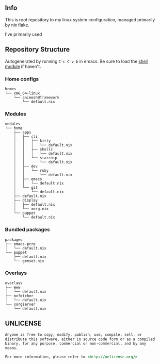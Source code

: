 #+html: <p align="center"><img src="https://i.imgur.com/YHr1OMl.png" align="center"></p>

** Info

This is root repository to my linux system configuration, managed primarily by nix flake.

I've primarily used


** Repository Structure

Autogenerated by running =C-c C-v b= in emacs. Be sure to load the [[https://orgmode.org/worg/org-contrib/babel/languages/ob-doc-shell.html][shell module]] if haven't.

*** Home configs

#+begin_src sh :results output :exports results
just treeview homes
#+end_src

#+RESULTS:
: homes
: └── x86_64-linux
:     └── animesh@framework
:         └── default.nix

*** Modules

#+begin_src sh :results output :exports results
just treeview modules
#+end_src

#+RESULTS:
#+begin_example
modules
└── home
    ├── apps
    │   ├── cli
    │   │   ├── kitty
    │   │   │   └── default.nix
    │   │   ├── shells
    │   │   │   └── default.nix
    │   │   └── starship
    │   │       └── default.nix
    │   ├── dev
    │   │   └── ruby
    │   │       └── default.nix
    │   ├── emacs
    │   │   └── default.nix
    │   └── git
    │       └── default.nix
    ├── default.nix
    ├── display
    │   ├── default.nix
    │   └── xorg.nix
    └── puppet
        └── default.nix
#+end_example

*** Bundled packages

#+begin_src sh :results output :exports results
just treeview packages
#+end_src

#+RESULTS:
: packages
: ├── emacs-pcre
: │   └── default.nix
: └── puppet
:     ├── default.nix
:     └── gemset.nix

*** Overlays

#+begin_src sh :results output :exports results
just treeview overlays
#+end_src

#+RESULTS:
: overlays
: ├── eww
: │   └── default.nix
: ├── nvfetcher
: │   └── default.nix
: └── xorgserver
:     └── default.nix

** UNLICENSE

#+begin_src md :noeval
Anyone is free to copy, modify, publish, use, compile, sell, or
distribute this software, either in source code form or as a compiled
binary, for any purpose, commercial or non-commercial, and by any
means.

For more information, please refer to <http://unlicense.org/>
#+end_src

